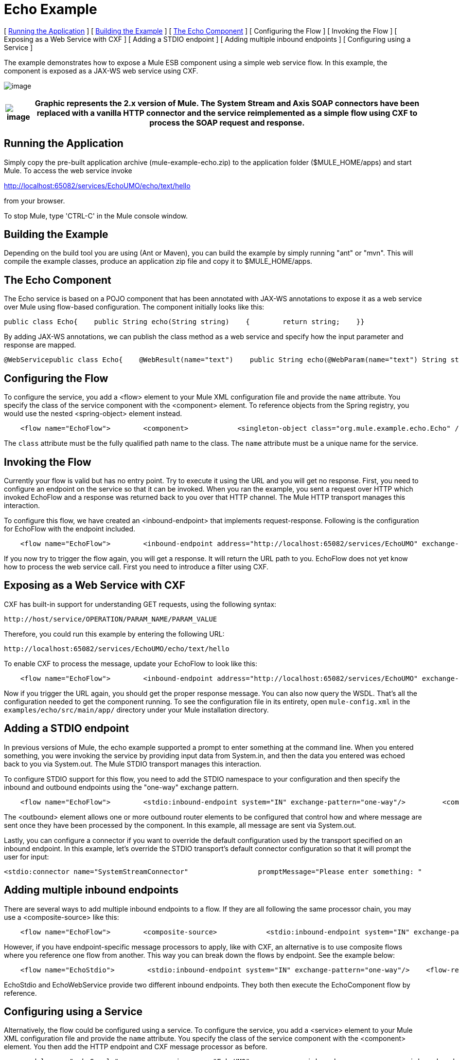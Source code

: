= Echo Example

[ <<Running the Application>> ] [ <<Building the Example>> ] [ <<The Echo Component>> ] [ Configuring the Flow ] [ Invoking the Flow ] [ Exposing as a Web Service with CXF ] [ Adding a STDIO endpoint ] [ Adding multiple inbound endpoints ] [ Configuring using a Service ]

The example demonstrates how to expose a Mule ESB component using a simple web service flow. In this example, the component is exposed as a JAX-WS web service using CXF.

image:http://images.mulesoft.org/echoexample.gif[image]

[%header%autowidth.spread]
|===
|image:/documentation-3.2/images/icons/emoticons/warning.gif[image] |Graphic represents the 2.x version of Mule. The System Stream and Axis SOAP connectors have been replaced with a vanilla HTTP connector and the service reimplemented as a simple flow using CXF to process the SOAP request and response.

|===

== Running the Application

Simply copy the pre-built application archive (mule-example-echo.zip) to the application folder ($MULE_HOME/apps) and start Mule. To access the web service invoke

http://localhost:65082/services/EchoUMO/echo/text/hello

from your browser.

To stop Mule, type 'CTRL-C' in the Mule console window.

== Building the Example

Depending on the build tool you are using (Ant or Maven), you can build the example by simply running "ant" or "mvn". This will compile the example classes, produce an application zip file and copy it to $MULE_HOME/apps.

== The Echo Component

The Echo service is based on a POJO component that has been annotated with JAX-WS annotations to expose it as a web service over Mule using flow-based configuration. The component initially looks like this:

[source,java]
----
public class Echo{    public String echo(String string)    {        return string;    }}
----

By adding JAX-WS annotations, we can publish the class method as a web service and specify how the input parameter and response are mapped.

[source,java]
----
@WebServicepublic class Echo{    @WebResult(name="text")    public String echo(@WebParam(name="text") String string)    {        return string;    }}
----

== Configuring the Flow

To configure the service, you add a <flow> element to your Mule XML configuration file and provide the `name` attribute. You specify the class of the service component with the <component> element. To reference objects from the Spring registry, you would use the nested <spring-object> element instead.

[source,xml]
----
    <flow name="EchoFlow">        <component>            <singleton-object class="org.mule.example.echo.Echo" />        </component>    </flow>
----


The `class` attribute must be the fully qualified path name to the class. The `name` attribute must be a unique name for the service.

== Invoking the Flow

Currently your flow is valid but has no entry point. Try to execute it using the URL and you will get no response. First, you need to configure an endpoint on the service so that it can be invoked. When you ran the example, you sent a request over HTTP which invoked EchoFlow and a response was returned back to you over that HTTP channel. The Mule HTTP transport manages this interaction.

To configure this flow, we have created an <inbound-endpoint> that implements request-response. Following is the configuration for EchoFlow with the endpoint included.

[source,xml]
----
    <flow name="EchoFlow">        <inbound-endpoint address="http://localhost:65082/services/EchoUMO" exchange-pattern="request-response"/>        <component>            <singleton-object class="org.mule.example.echo.Echo" />        </component>    </flow>
----


If you now try to trigger the flow again, you will get a response. It will return the URL path to you. EchoFlow does not yet know how to process the web service call. First you need to introduce a filter using CXF.

== Exposing as a Web Service with CXF

CXF has built-in support for understanding GET requests, using the following syntax:

[source,xml]
----
http://host/service/OPERATION/PARAM_NAME/PARAM_VALUE
----

Therefore, you could run this example by entering the following URL:

[source,xml]
----
http://localhost:65082/services/EchoUMO/echo/text/hello
----


To enable CXF to process the message, update your EchoFlow to look like this:

[source,xml]
----
    <flow name="EchoFlow">        <inbound-endpoint address="http://localhost:65082/services/EchoUMO" exchange-pattern="request-response"/>        <cxf:jaxws-service serviceClass="org.mule.example.echo.Echo"/>        <component>            <singleton-object class="org.mule.example.echo.Echo" />        </component>    </flow>
----


Now if you trigger the URL again, you should get the proper response message. You can also now query the WSDL. That's all the configuration needed to get the component running. To see the configuration file in its entirety, open `mule-config.xml` in the `examples/echo/src/main/app/` directory under your Mule installation directory.

== Adding a STDIO endpoint

In previous versions of Mule, the echo example supported a prompt to enter something at the command line. When you entered something, you were invoking the service by providing input data from System.in, and then the data you entered was echoed back to you via System.out. The Mule STDIO transport manages this interaction.

To configure STDIO support for this flow, you need to add the STDIO namespace to your configuration and then specify the inbound and outbound endpoints using the "one-way" exchange pattern.

[source,xml]
----
    <flow name="EchoFlow">        <stdio:inbound-endpoint system="IN" exchange-pattern="one-way"/>         <component>            <singleton-object class="org.mule.example.echo.Echo" />        </component>        <stdio:outbound-endpoint system="OUT" exchange-pattern="one-way"/>    </flow>
----


The <outbound> element allows one or more outbound router elements to be configured that control how and where message are sent once they have been processed by the component. In this example, all message are sent via System.out.

Lastly, you can configure a connector if you want to override the default configuration used by the transport specified on an inbound endpoint. In this example, let's override the STDIO transport's default connector configuration so that it will prompt the user for input:

[source,xml]
----
<stdio:connector name="SystemStreamConnector"                 promptMessage="Please enter something: "                 messageDelayTime="1000"/>
----


== Adding multiple inbound endpoints

There are several ways to add multiple inbound endpoints to a flow. If they are all following the same processor chain, you may use a <composite-source> like this:

[source,xml]
----
    <flow name="EchoFlow">        <composite-source>            <stdio:inbound-endpoint system="IN" exchange-pattern="one-way"/>             <vm:inbound-endpoint path="echo" exchange-pattern="request-response"/>        </composite-source>        <component>            <singleton-object class="org.mule.example.echo.Echo" />        </component>    </flow>
----


However, if you have endpoint-specific message processors to apply, like with CXF, an alternative is to use composite flows where you reference one flow from another. This way you can break down the flows by endpoint. See the example below:

[source,xml]
----
    <flow name="EchoStdio">        <stdio:inbound-endpoint system="IN" exchange-pattern="one-way"/>    <flow-ref name="EchoComponent"/>        <stdio:outbound-endpoint system="OUT" exchange-pattern="one-way"/>    </flow>    <flow name="EchoComponent">        <component>            <singleton-object class="org.mule.example.echo.Echo" />        </component>    </flow>    <flow name="EchoWebService">        <inbound-endpoint address="http://localhost:65082/services/EchoUMO" exchange-pattern="request-response"/>        <cxf:jaxws-service serviceClass="org.mule.example.echo.Echo"/>    <flow-ref name="EchoComponent"/>    </flow>
----


EchoStdio and EchoWebService provide two different inbound endpoints. They both then execute the EchoComponent flow by reference.

== Configuring using a Service

Alternatively, the flow could be configured using a service. To configure the service, you add a <service> element to your Mule XML configuration file and provide the `name` attribute. You specify the class of the service component with the <component> element. You then add the HTTP endpoint and CXF message processor as before.

[source,xml]
----
    <model name="echoSample">        <service name="EchoUMO">            <inbound>                <inbound-endpoint address="http://localhost:65082/services/EchoUMO"                                  exchange-pattern="request-response">                    <cxf:jaxws-service />                                  </inbound-endpoint>            </inbound>            <component>                <singleton-object class="org.mule.example.echo.Echo"/>            </component>        </service>    </model>
----


[%header%autowidth.spread]
|===
|image:/documentation-3.2/images/icons/emoticons/warning.gif[image] |In the service configuration, the serviceClass attribute for CXF is NOT required. This is because in this configuration CXF is able to discover the component automatically. Flow-based configuration does not currently support this and so the serviceClass must be specified explicitly.

|===

